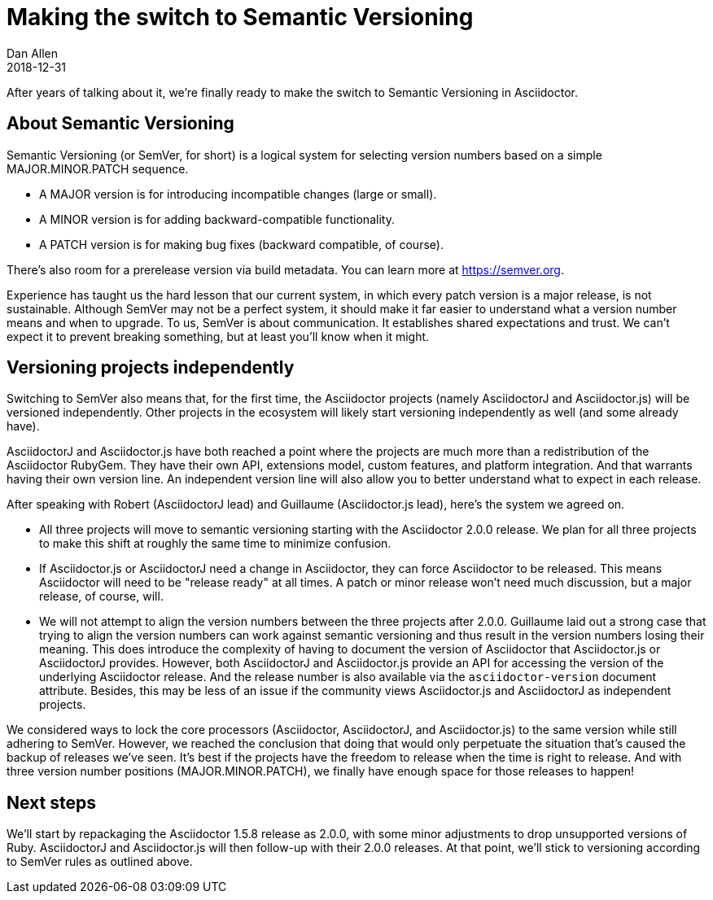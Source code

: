 = Making the switch to Semantic Versioning
Dan Allen
2018-12-31
:page-tags: [announcement, asciidoctor, asciidoctorj, asciidoctor.js]
:url-semver: https://semver.org

After years of talking about it, we're finally ready to make the switch to Semantic Versioning in Asciidoctor.

== About Semantic Versioning

Semantic Versioning (or SemVer, for short) is a logical system for selecting version numbers based on a simple MAJOR.MINOR.PATCH sequence.

* A MAJOR version is for introducing incompatible changes (large or small).
* A MINOR version is for adding backward-compatible functionality.
* A PATCH version is for making bug fixes (backward compatible, of course).

There's also room for a prerelease version via build metadata.
You can learn more at {url-semver}[^].

Experience has taught us the hard lesson that our current system, in which every patch version is a major release, is not sustainable.
Although SemVer may not be a perfect system, it should make it far easier to understand what a version number means and when to upgrade.
To us, SemVer is about communication.
It establishes shared expectations and trust.
We can't expect it to prevent breaking something, but at least you'll know when it might.

== Versioning projects independently

Switching to SemVer also means that, for the first time, the Asciidoctor projects (namely AsciidoctorJ and Asciidoctor.js) will be versioned independently.
Other projects in the ecosystem will likely start versioning independently as well (and some already have).

AsciidoctorJ and Asciidoctor.js have both reached a point where the projects are much more than a redistribution of the Asciidoctor RubyGem.
They have their own API, extensions model, custom features, and platform integration.
And that warrants having their own version line.
An independent version line will also allow you to better understand what to expect in each release.

After speaking with Robert (AsciidoctorJ lead) and Guillaume (Asciidoctor.js lead), here's the system we agreed on.

* All three projects will move to semantic versioning starting with the Asciidoctor 2.0.0 release.
We plan for all three projects to make this shift at roughly the same time to minimize confusion.

* If Asciidoctor.js or AsciidoctorJ need a change in Asciidoctor, they can force Asciidoctor to be released.
This means Asciidoctor will need to be "release ready" at all times.
A patch or minor release won't need much discussion, but a major release, of course, will.

* We will not attempt to align the version numbers between the three projects after 2.0.0.
Guillaume laid out a strong case that trying to align the version numbers can work against semantic versioning and thus result in the version numbers losing their meaning.
This does introduce the complexity of having to document the version of Asciidoctor that Asciidoctor.js or AsciidoctorJ provides.
However, both AsciidoctorJ and Asciidoctor.js provide an API for accessing the version of the underlying Asciidoctor release.
And the release number is also available via the `asciidoctor-version` document attribute.
Besides, this may be less of an issue if the community views Asciidoctor.js and AsciidoctorJ as independent projects.

We considered ways to lock the core processors (Asciidoctor, AsciidoctorJ, and Asciidoctor.js) to the same version while still adhering to SemVer.
However, we reached the conclusion that doing that would only perpetuate the situation that's caused the backup of releases we've seen.
It's best if the projects have the freedom to release when the time is right to release.
And with three version number positions (MAJOR.MINOR.PATCH), we finally have enough space for those releases to happen!

== Next steps

We'll start by repackaging the Asciidoctor 1.5.8 release as 2.0.0, with some minor adjustments to drop unsupported versions of Ruby.
AsciidoctorJ and Asciidoctor.js will then follow-up with their 2.0.0 releases.
At that point, we'll stick to versioning according to SemVer rules as outlined above.
